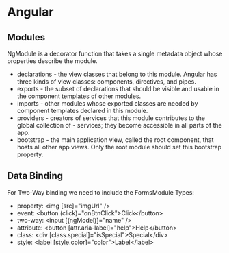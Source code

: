 * Angular
** Modules
NgModule is a decorator function that takes a single metadata object whose properties describe the module.
- declarations - the view classes that belong to this module. Angular has three kinds of view classes: components, directives, and pipes.
- exports - the subset of declarations that should be visible and usable in the component templates of other modules.
- imports - other modules whose exported classes are needed by component templates declared in this module.
- providers - creators of services that this module contributes to the global collection of - services; they become accessible in all parts of the app.
- bootstrap - the main application view, called the root component, that hosts all other app views. Only the root module should set this bootstrap property.
** Data Binding
For Two-Way binding we need to include the FormsModule
Types:
- property: <img [src]="imgUrl" />
- event: <button (click)="onBtnClick">Click</button>
- two-way: <input [(ngModel)]="name" />
- attribute: <button [attr.aria-label]="help">Help</button>
- class: <div [class.special]="isSpecial">Special</div>
- style: <label [style.color]="color">Label</label>
